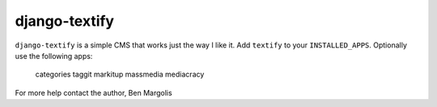 django-textify
==============

``django-textify`` is a simple CMS that works just the way I like it. Add 
``textify`` to your ``INSTALLED_APPS``. Optionally use the following apps:

    categories
    taggit
    markitup
    massmedia
    mediacracy

For more help contact the author, Ben Margolis